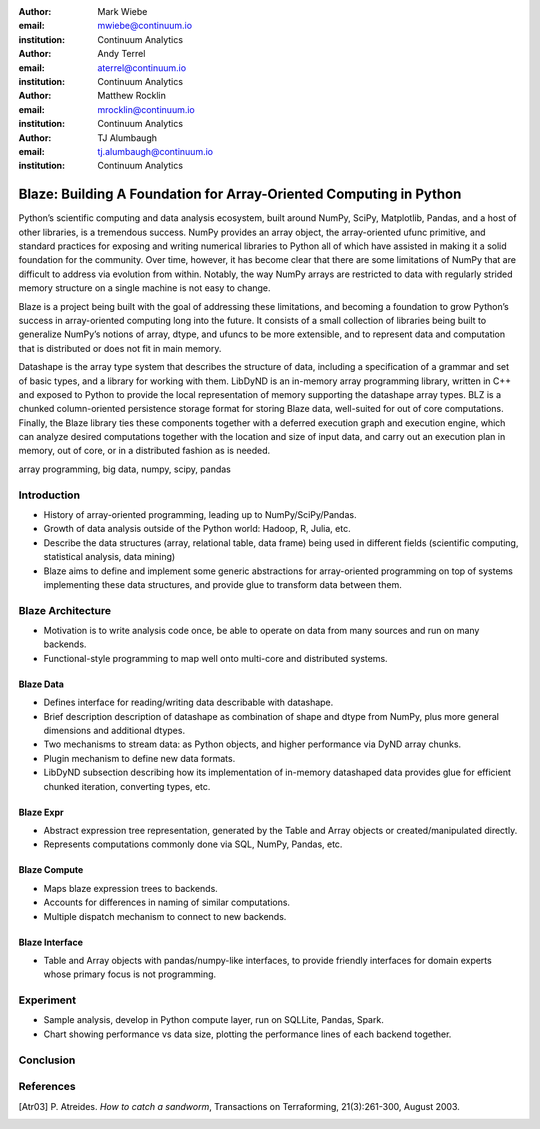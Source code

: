 :author: Mark Wiebe
:email: mwiebe@continuum.io
:institution: Continuum Analytics

:author: Andy Terrel
:email: aterrel@continuum.io
:institution: Continuum Analytics

:author: Matthew Rocklin
:email: mrocklin@continuum.io
:institution: Continuum Analytics

:author: TJ Alumbaugh
:email: tj.alumbaugh@continuum.io
:institution: Continuum Analytics

-------------------------------------------------------------------
Blaze: Building A Foundation for Array-Oriented Computing in Python
-------------------------------------------------------------------

.. class:: abstract

Python’s scientific computing and data analysis ecosystem, built around NumPy, SciPy, Matplotlib, Pandas, and a host of other libraries, is a tremendous success. NumPy provides an array object, the array-oriented ufunc primitive, and standard practices for exposing and writing numerical libraries to Python all of which have assisted in making it a solid foundation for the community. Over time, however, it has become clear that there are some limitations of NumPy that are difficult to address via evolution from within. Notably, the way NumPy arrays are restricted to data with regularly strided memory structure on a single machine is not easy to change.

Blaze is a project being built with the goal of addressing these limitations, and becoming a foundation to grow Python’s success in array-oriented computing long into the future. It consists of a small collection of libraries being built to generalize NumPy’s notions of array, dtype, and ufuncs to be more extensible, and to represent data and computation that is distributed or does not fit in main memory.

Datashape is the array type system that describes the structure of data, including a specification of a grammar and set of basic types, and a library for working with them. LibDyND is an in-memory array programming library, written in C++ and exposed to Python to provide the local representation of memory supporting the datashape array types. BLZ is a chunked column-oriented persistence storage format for storing Blaze data, well-suited for out of core computations. Finally, the Blaze library ties these components together with a deferred execution graph and execution engine, which can analyze desired computations together with the location and size of input data, and carry out an execution plan in memory, out of core, or in a distributed fashion as is needed.


.. class:: keywords

   array programming, big data, numpy, scipy, pandas

Introduction
------------

* History of array-oriented programming, leading up to NumPy/SciPy/Pandas.

* Growth of data analysis outside of the Python world: Hadoop, R, Julia, etc.

* Describe the data structures (array, relational table, data frame)
  being used in different fields (scientific computing, statistical analysis,
  data mining)

* Blaze aims to define and implement some generic abstractions for
  array-oriented programming on top of systems implementing these data
  structures, and provide glue to transform data between them.

Blaze Architecture
------------------

* Motivation is to write analysis code once, be able to operate on data from
  many sources and run on many backends.

* Functional-style programming to map well onto multi-core and distributed
  systems.

Blaze Data
~~~~~~~~~~

* Defines interface for reading/writing data describable with datashape.

* Brief description description of datashape as combination of shape and
  dtype from NumPy, plus more general dimensions and additional dtypes.

* Two mechanisms to stream data: as Python objects, and higher performance
  via DyND array chunks.

* Plugin mechanism to define new data formats.

* LibDyND subsection describing how its implementation of in-memory datashaped
  data provides glue for efficient chunked iteration, converting types, etc.

Blaze Expr
~~~~~~~~~~

* Abstract expression tree representation, generated by the Table and
  Array objects or created/manipulated directly.

* Represents computations commonly done via SQL, NumPy, Pandas, etc.

Blaze Compute
~~~~~~~~~~~~~

* Maps blaze expression trees to backends.

* Accounts for differences in naming of similar computations.

* Multiple dispatch mechanism to connect to new backends.

Blaze Interface
~~~~~~~~~~~~~~~

* Table and Array objects with pandas/numpy-like interfaces, to provide
  friendly interfaces for domain experts whose primary focus is not programming.

Experiment
----------

* Sample analysis, develop in Python compute layer, run on SQLLite,
  Pandas, Spark.

* Chart showing performance vs data size, plotting the performance lines
  of each backend together.

Conclusion
----------


.. Customised LaTeX packages
.. -------------------------

.. Please avoid using this feature, unless agreed upon with the
.. proceedings editors.

.. ::

..   .. latex::
..      :usepackage: somepackage

..      Some custom LaTeX source here.

References
----------
.. [Atr03] P. Atreides. *How to catch a sandworm*,
           Transactions on Terraforming, 21(3):261-300, August 2003.


